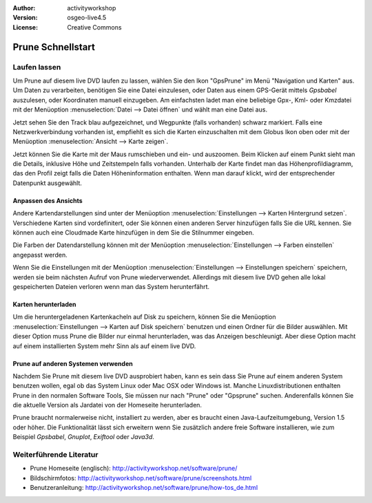 :Author: activityworkshop
:Version: osgeo-live4.5
:License: Creative Commons

.. _prune-quickstart:
 
.. image:: ../../images/project_logos/logo-prune.png
  :alt: project logo
  :align: right
  :target: http://activityworkshop.net/software/prune/

******************
Prune Schnellstart 
******************

Laufen lassen
=============

Um Prune auf diesem live DVD laufen zu lassen, wählen Sie den Ikon "GpsPrune" im Menü "Navigation und Karten" aus.
Um Daten zu verarbeiten, benötigen Sie eine Datei einzulesen, oder Daten aus einem GPS-Gerät mittels *Gpsbabel* auszulesen,
oder Koordinaten manuell einzugeben.  Am einfachsten ladet man eine beliebige Gpx-, Kml- oder Kmzdatei mit der Menüoption
:menuselection:`Datei --> Datei öffnen` und wählt man eine Datei aus.

Jetzt sehen Sie den Track blau aufgezeichnet, und Wegpunkte (falls vorhanden) schwarz markiert.
Falls eine Netzwerkverbindung vorhanden ist, empfiehlt es sich die Karten einzuschalten mit dem Globus Ikon oben
oder mit der Menüoption :menuselection:`Ansicht --> Karte zeigen`.

Jetzt können Sie die Karte mit der Maus rumschieben und ein- und auszoomen.
Beim Klicken auf einem Punkt sieht man die Details, inklusive Höhe und Zeitstempeln falls vorhanden.
Unterhalb der Karte findet man das Höhenprofildiagramm, das den Profil zeigt falls die Daten Höheninformation enthalten.
Wenn man darauf klickt, wird der entsprechender Datenpunkt ausgewählt.

Anpassen des Ansichts
~~~~~~~~~~~~~~~~~~~~~
Andere Kartendarstellungen sind unter der Menüoption :menuselection:`Einstellungen --> Karten Hintergrund setzen`.
Verschiedene Karten sind vordefinitert, oder Sie können einen anderen Server hinzufügen falls Sie die URL kennen.
Sie können auch eine Cloudmade Karte hinzufügen in dem Sie die Stilnummer eingeben.

Die Farben der Datendarstellung können mit der Menüoption :menuselection:`Einstellungen --> Farben einstellen`
angepasst werden.

Wenn Sie die Einstellungen mit der Menüoption :menuselection:`Einstellungen --> Einstellungen speichern` speichern,
werden sie beim nächsten Aufruf von Prune wiederverwendet.  Allerdings mit diesem live DVD
gehen alle lokal gespeicherten Dateien verloren wenn man das System herunterfährt.

Karten herunterladen
~~~~~~~~~~~~~~~~~~~~
Um die heruntergeladenen Kartenkacheln auf Disk zu speichern, können Sie die Menüoption
:menuselection:`Einstellungen --> Karten auf Disk speichern` benutzen und einen Ordner für die Bilder auswählen.
Mit dieser Option muss Prune die Bilder nur einmal herunterladen, was das Anzeigen beschleunigt.  Aber diese Option
macht auf einem installierten System mehr Sinn als auf einem live DVD.

Prune auf anderen Systemen verwenden
~~~~~~~~~~~~~~~~~~~~~~~~~~~~~~~~~~~~
Nachdem Sie Prune mit diesem live DVD ausprobiert haben, kann es sein dass Sie Prune auf einem anderen System
benutzen wollen, egal ob das System Linux oder Mac OSX oder Windows ist.  Manche Linuxdistributionen enthalten
Prune in den normalen Software Tools, Sie müssen nur nach "Prune" oder "Gpsprune" suchen.  Anderenfalls können
Sie die aktuelle Version als Jardatei von der Homeseite herunterladen.

Prune braucht normalerweise nicht, installiert zu werden, aber es braucht einen Java-Laufzeitumgebung, Version 1.5
oder höher.  Die Funktionalität lässt sich erweitern wenn Sie zusätzlich andere freie Software installieren, wie
zum Beispiel *Gpsbabel*, *Gnuplot*, *Exiftool* oder *Java3d*.

Weiterführende Literatur
========================

* Prune Homeseite (englisch): http://activityworkshop.net/software/prune/
* Bildschirmfotos: http://activityworkshop.net/software/prune/screenshots.html
* Benutzeranleitung: http://activityworkshop.net/software/prune/how-tos_de.html

